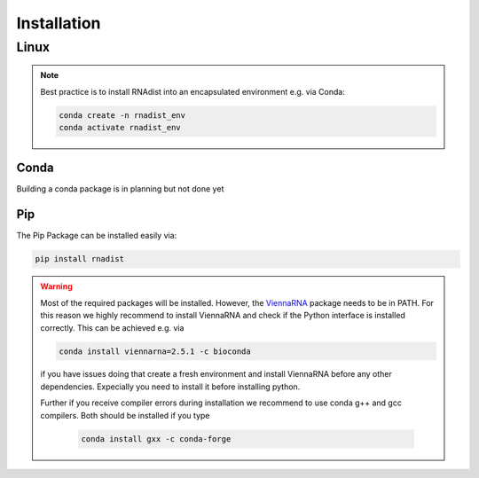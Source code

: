 Installation
############


Linux
*****

.. note::
    Best practice is to install RNAdist into an encapsulated environment e.g. via Conda:

    .. code-block::

        conda create -n rnadist_env
        conda activate rnadist_env


Conda
-----

Building a conda package is in planning but not done yet

Pip
---

The Pip Package can be installed easily via:

.. code-block::

    pip install rnadist

.. warning::

    Most of the required packages will be installed. However, the ViennaRNA_ package needs to be in PATH.
    For this reason we highly recommend to install ViennaRNA and check if the Python interface is installed correctly.
    This can be achieved e.g. via

    .. code-block::

        conda install viennarna=2.5.1 -c bioconda

    if you have issues doing that create a fresh environment and install ViennaRNA before any other dependencies.
    Expecially you need to install it before installing python.

    Further if you receive compiler errors during installation we recommend to use conda g++ and gcc compilers. Both
    should be installed if you type

     .. code-block::

        conda install gxx -c conda-forge


    .. _ViennaRNA: https://www.tbi.univie.ac.at/RNA/


